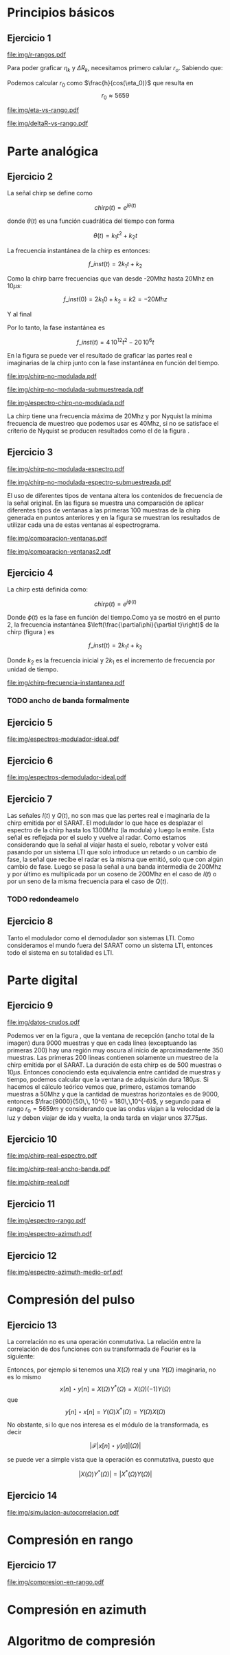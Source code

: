 #+LATEX_HEADER: \pagestyle{fancy}
#+LATEX_HEADER: \setlength{\parskip}{0.3cm}
#+TITLE: 
#+OPTIONS:  toc:nil
#+LATEX_HEADER: \lhead{\includegraphics[width=1.5cm]{img/Logo-fiuba}} \chead{66.74  - Señales y Sistemas} \rhead{\Huge FIUBA}
#+LATEX_HEADER: \lfoot{88581 - Pandolfo Lucas} \cfoot{\thepage} \rfoot{$2^{do}$ cuatrimestre 2011}

* Principios básicos
** Ejercicio 1
   #+LABEL: fig-r-rangos
   #+CAPTION: \gamma-rangos
   #+ATTR_LaTeX: width=0.6\columnwidth placement=[H]
   [[file:img/r-rangos.pdf]]

#+BEGIN_LATEX
  \begin{eqnarray*}
    R_n &=& sen(\eta_n) r_n \\
    \\
    \Delta R_n &=& R_n - R_{n-1} \\
    \Delta R_n &=&  sen(\eta_n) r_n -  sen(\eta_{n-1}) r_{n-1} \\
    \\
    \\ r_k &=& \frac{k c T_s}{2}\\
    \gamma-rango_k = r_k &=& \frac{h}{cos(\eta_k)}\\
    \\
    \eta_k &=& cos^{-1}\left(\frac{h}{r_k}\right)
  \end{eqnarray*}  
#+END_LATEX

   Para poder graficar $\eta_k$ y $\Delta R_k$, necesitamos primero
   calular $r_o$. Sabiendo que:

#+BEGIN_LATEX
  \begin{eqnarray*}
    Fs &=& 50\, 10^6\\
    Ts &=& \frac{1}{Fs} = 50\, 10^{-6}\\
    h  &=& 5375 m\\
    \eta_0 &=& \eta_{near} = 18.24° \\
    c &=& 299.792.458 \frac{m}{s}  
  \end{eqnarray*}
#+END_LATEX

   Podemos calcular $r_0$ como $\frac{h}{cos(\eta_0)}$ que resulta
   en $$r_0 \approx 5659$$

    #+LABEL: fig-eta-vs-rango
    #+CAPTION: $\eta$ en función del rango $r_k$
    #+ATTR_LaTeX: width=0.9\columnwidth placement=[H]
#+begin_src octave :exports results :results file
  h = 5375;
  n_near = 18.24*pi/180;
  c = 299792458;
  Ts = 50e-6;
  kmax = 20;
  r0 = h/(cos(n_near));
  rangos = r0:c*Ts/2:r0+kmax*c*Ts/2;
  plot(0:kmax,acos(h./rangos)*180/pi, 'linewidth', 4);
  set(gca, 'interpreter', 'tex');
  set(gca, 'ytick', 15:5:90);
  axis([0 kmax 15 90]);
  set(gca, 'xtick', 0:kmax);
  cambiarEjeY("%0.0f^o",1);
  cambiarEjeX("r_{%d}",1);
  grid();
  ans = guardarImagen("img/eta-vs-rango.pdf");
#+end_src
#+results:
   [[file:img/eta-vs-rango.pdf]]

    #+LABEL: fig-deltar-vs-rango
    #+CAPTION: $\Delta R$ en función del rango $r_k$
    #+ATTR_LaTeX: width=0.9\columnwidth placement=[H]
#+begin_src octave :exports results :results file
  h = 5375;
  n_near = 18.24*pi/180;
  c = 299792458;
  Ts = 50e-6;
  kmax = 20;
  r0 = h/(cos(n_near));
  rangos = r0:c*Ts/2:r0+kmax*c*Ts/2;
  etas = acos(h./rangos);
  
  deltas = sin(etas).*rangos-shift(sin(etas).*rangos,1)
  plot(deltas(2:end), 'linewidth', 4);
  axis([1 length(deltas)-1])
  set(gca, 'interpreter', 'tex');
  set(gca, 'xtick', 1:length(deltas)-1);
  cambiarEjeX("r_{%d}",1);

  grid();
  ans = guardarImagen("img/deltaR-vs-rango.pdf");
#+end_src
#+results:
   [[file:img/deltaR-vs-rango.pdf]]
   
\newpage

* Parte analógica
** Ejercicio 2

   La señal chirp se define como

   $$chirp(t) = e^{j\theta(t)}$$

   donde $\theta(t)$ es una función cuadrática del tiempo con forma

   $$\theta(t) = k_1 t^2 + k_2 t$$

   La frecuencia instantánea de la chirp es entonces:

   $$f\_inst(t) = 2 k_1 t + k_2$$

   Como la chirp barre frecuencias que van desde -20Mhz hasta 20Mhz en
   10$\mu s$:

   $$f\_inst(0) = 2 k_1 0 + k_2 = k2 = -20 Mhz$$

   Y al final

#+BEGIN_LATEX
  \begin{eqnarray*}
    f\_inst(10\mu s) = 2 k_1 10\mu s + k_2 &=& 20 Mhz \\
                       2 k_1 10\mu s - 20Mhz &=& 20 Mhz \\
                       k_1 &=& \frac{40Mhz}{2\, 10\mu s}\\
                       k_1 = 2\,\,10^{12}
  \end{eqnarray*}
#+END_LATEX

   Por lo tanto, la fase instantánea es

   $$f\_inst(t) =  4\,10^{12} t^2 - 20\,10^6 t$$

   En la figura \ref{fig-chirp-no-modulada} se puede ver el resultado
   de graficar las partes real e imaginarias de la chirp junto con la
   fase instantánea en función del tiempo.

    #+LABEL: fig-chirp-no-modulada
    #+CAPTION: Chirp emitida por el SARAT (no modulada)
    #+ATTR_LaTeX: angle=-90,width=0.9\columnwidth placement=[H]
#+begin_src octave :exports results :results file
  t = 0:1/Fs:10e-6
  chirp_nm = chirp_no_modulada(t);
  subplot(311);
  plot(t,real(chirp_nm), "linewidth", 3);
  title("Parte real");
  axis([0 t(end)])
  cambiarEjeX("%.00fus",1e6);
  subplot(312);
  plot(t,imag(chirp_nm), "linewidth", 3);
  title("Parte imaginaria");
  axis([0 t(end)])
  cambiarEjeX("%.00fus",1e6);
  subplot(313);
  plot(t,arg(chirp_nm), "linewidth", 3);
  title("Fase");
  axis([0 t(end) -pi pi])
  cambiarEjeX("%.00fus",1e6);
  set(gca, 'ytick', [-pi -pi/2 0 pi/2 pi])
  set(gca, 'interpreter', 'tex');
  set(gca,'YTickLabel',{'-\pi' '-\pi/2' '0' '\pi/2' '\pi'}, 'interpreter', 'tex');
  ans = guardarImagen("img/chirp-no-modulada.pdf");
#+end_src
#+results:
   [[file:img/chirp-no-modulada.pdf]]


    #+LABEL: fig-chirp-no-modulada-no-nyquist
    #+CAPTION: Chirp emitida por el SARAT (no modulada) submuestreada
    #+ATTR_LaTeX: angle=-90,width=0.9\columnwidth placement=[H]
#+begin_src octave :exports results :results file
  t = 0:1/(Fs/2):10e-6
  chirp_nm = chirp_no_modulada(t);
  subplot(311);
  plot(t,real(chirp_nm), "linewidth", 3);
  title("Parte real");
  axis([0 t(end)])
  cambiarEjeX("%.00fus",1e6);
  subplot(312);
  plot(t,imag(chirp_nm), "linewidth", 3);
  title("Parte imaginaria");
  axis([0 t(end)])
  cambiarEjeX("%.00fus",1e6);
  subplot(313);
  plot(t,arg(chirp_nm), "linewidth", 3);
  title("Fase");
  axis([0 t(end) -pi pi])
  cambiarEjeX("%.00fus",1e6);
  set(gca, 'ytick', [-pi -pi/2 0 pi/2 pi])
  set(gca, 'interpreter', 'tex');
  set(gca,'YTickLabel',{'-\pi' '-\pi/2' '0' '\pi/2' '\pi'}, 'interpreter', 'tex');
  ans = guardarImagen("img/chirp-no-modulada-submuestreada.pdf");
#+end_src
#+results:
   [[file:img/chirp-no-modulada-submuestreada.pdf]]

    #+LABEL: fig-espectro-chirp-no-modulada
    #+CAPTION: Espectro de la  Chirp emitida por el SARAT (no modulada)
    #+ATTR_LaTeX: width=0.9\columnwidth placement=[H]
#+begin_src octave :exports results :results file
  t = 0:1/(Fs):10e-6
  chirp_nm = chirp_no_modulada(t);
  espectro = fftshift(abs(fft(chirp_nm)));
  plot(Fs/t(end) * t -Fs/2,10*log10(espectro), "linewidth", 3);
  axis([-Fs/2 Fs/2 0 15])
  cambiarEjeX("%0.0fMhz", 1/1e6);
  cambiarEjeY("%ddB", 1);
  grid();
  ans = guardarImagen("img/espectro-chirp-no-modulada.pdf");
#+end_src
#+results:
   [[file:img/espectro-chirp-no-modulada.pdf]]

   La chirp tiene una frecuencia máxima de 20Mhz y por Nyquist la
   mínima frecuencia de muestreo que podemos usar es 40Mhz, si no se
   satisface el criterio de Nyquist se producen resultados como el de
   la figura \ref{fig-chirp-no-modulada-no-nyquist}.

** Ejercicio 3

    #+LABEL: fig-chirp-no-modulada-espectrograma
    #+CAPTION: Espectrograma de la Chirp emitida por el SARAT (no modulada)
    #+ATTR_LaTeX: width=0.9\columnwidth placement=[H]
#+begin_src octave :exports results :results file
  t = 0:1/Fs:10e-6*10;
  chirp_nm = real(chirp_no_modulada(t))
  specgram(chirp_nm,[],Fs,50,40);
  cambiarEjeY("%0.0fMhz", 1e-6);
  cambiarEjeX("%0.0fus", 1e6);
  ans = guardarImagen("img/chirp-no-modulada-espectro.pdf");
#+end_src
#+results:
   [[file:img/chirp-no-modulada-espectro.pdf]]

    #+LABEL: fig-chirp-no-modulada-espectrograma-submuestreada
    #+CAPTION: Espectrograma de la Chirp emitida por el SARAT (no modulada) submuestreada
    #+ATTR_LaTeX: width=0.9\columnwidth placement=[H]
#+begin_src octave :exports results :results file
  t = 0:1/(Fs/2):10e-6*10;
  chirp_nm = real(chirp_no_modulada(t))
  specgram(chirp_nm,[],Fs/2,50,40);
  cambiarEjeY("%0.0fMhz", 1e-6);
  cambiarEjeX("%0.0fus", 1e6);
  ans = guardarImagen("img/chirp-no-modulada-espectro-submuestreada.pdf");
#+end_src
#+results:
   [[file:img/chirp-no-modulada-espectro-submuestreada.pdf]]

   El uso de diferentes tipos de ventana altera los contenidos de
   frecuencia de la señal original. En las figura
   \ref{fig-comparacion-ventanas} se muestra una comparación de
   aplicar diferentes tipos de ventanas a las primeras 100 muestras de
   la chirp generada en puntos anteriores y en la figura
   \ref{fig-comparacion-ventanas2} se muestran los resultados de
   utilizar cada una de estas ventanas al espectrograma.

    #+LABEL: fig-comparacion-ventanas
    #+CAPTION: Comparación de diferentes tipos de ventanas
    #+ATTR_LaTeX: angle=-90,width=0.9\columnwidth placement=[H]
#+begin_src octave :exports results :results file
  t = 0:1/(Fs):10e-6*10;
  chirp_nm = real(chirp_no_modulada(t))
  longitud = 100;
  inicio = 1;
  chirp_window = chirp_nm(inicio:inicio+longitud-1);
  ventanas{1} = {rectwin(longitud), "Rectangular"};
  ventanas{2} = {tukeywin(longitud), "Tukey"};
  ventanas{3} = {hann(longitud), "Hann"};
  ventanas{4} = {bartlett(longitud), "Bartlett"};
  
  max = length(ventanas);
  for i = 1:max
    subplot(max,2,2*i-1)
    plot(ventanas{i}{1}, 'linewidth', 3);
    title(ventanas{i}{2});
    subplot(max,2,2*i)
    plot((-longitud/2+1:longitud/2) ,abs(fftshift(fft(ventanas{i}{1}.'.*chirp_window))),'linewidth', 3);
    cambiarEjeX("%0.0fMhz",Fs*2/longitud * 1e-6);
    grid();
  end
  ans = guardarImagen("img/comparacion-ventanas.pdf");
#+end_src
#+results:
[[file:img/comparacion-ventanas.pdf]]

    #+LABEL: fig-comparacion-ventanas2
    #+CAPTION: Comparación de diferentes tipos de ventanas (espectrogramas)
    #+ATTR_LaTeX: angle=-90,width=0.9\columnwidth placement=[H]
#+begin_src octave :exports results :results file
  t = 0:1/(Fs):10e-6*10;
  chirp_nm = real(chirp_no_modulada(t))
  longitud = 50;
  solapamiento= 25;
  inicio = 20;
  chirp_window = chirp_nm(inicio:inicio+longitud-1);
  ventanas{1} = {rectwin(longitud), "Rectangular"};
  ventanas{2} = {tukeywin(longitud), "Tukey"};
  ventanas{3} = {hann(longitud), "Hann"};
  ventanas{4} = {bartlett(longitud), "Bartlett"};
  
  max = length(ventanas);
  for i = 1:max
    subplot(max/2,2,i)
    specgram(chirp_nm,[],Fs,ventanas{i}{1},solapamiento);
    cambiarEjeY("%0.0fMhz", 1e-6);
    cambiarEjeX("%0.0fus", 1e6);
    title(ventanas{i}{2});
  end
  
  ans = guardarImagen("img/comparacion-ventanas2.pdf");
#+end_src
#+results:
   [[file:img/comparacion-ventanas2.pdf]]


** Ejercicio 4

   La chirp está definida como:

   $$chirp(t) = e^{j \phi(t)}$$

   Donde $\phi(t)$ es la fase en función del tiempo.Como ya se mostró
   en el punto 2, la frecuencia instantánea
   $\left(\frac{\partial\phi}{\partial t}\right)$ de la chirp (figura
   \ref{fig-chirp-frecuencia-instantanea}) es

   $$f\_inst(t) = 2 k_1 t + k_2$$

   Donde $k_2$ es la frecuencia inicial y $2 k_1$ es el incremento de
   frecuencia por unidad de tiempo.

   #+LABEL: fig-chirp-frecuencia-instantanea
   #+CAPTION: Frecuencia instantánea de la chirp
   #+ATTR_LaTeX: width=0.9\columnwidth placement=[H]
#+begin_src octave :exports results :results file
  t = 0:1/Fs:10e-6;
  plot(t,4e12*t-20e6, 'linewidth', 5);
  axis([0 t(end)]);
  cambiarEjeX("%0.0fus", 1e6);
  cambiarEjeY("%0.0fMhz", 1/1e6);
  grid();
  ans = guardarImagen("img/chirp-frecuencia-instantanea.pdf");
#+end_src
#+results:
[[file:img/chirp-frecuencia-instantanea.pdf]]


*** TODO ancho de banda formalmente

** Ejercicio 5

   #+LABEL: fig-espectros-modulador-ideal
   #+CAPTION: Espectro de las señales en las diferentes fases del modulador
   #+ATTR_LaTeX: width=0.9\columnwidth placement=[H]
#+begin_src octave :exports results :results file
  
  MPM = 2; 
  
  subplot(511);
  original = [zeros(1,10*MPM) bartlett(50*MPM).' zeros(1,10*MPM)];
  plot(-length(original)/2+1:length(original)/2, original, 'linewidth', 4);
  axis([-length(original)/2+1 length(original)/2])
  cambiarEjeX("%0.0fMhz", 1/MPM);
  grid();
  
  subplot(512);
  desplazado = [zeros(1,(175+50+20)*MPM) zeros(1,175*MPM) bartlett(50*MPM).' zeros(1,20*MPM)];
  plot(-length(desplazado)/2+1:length(desplazado)/2, desplazado, 'linewidth', 4);
  axis([-length(desplazado)/2+1 length(desplazado)/2])
  cambiarEjeX("%0.0fMhz", 1/MPM);
  grid();
  
  subplot(513);
  parteReal = [zeros(1,20*MPM) bartlett(50*MPM).' zeros(1,175*MPM) zeros(1,175*MPM) bartlett(50*MPM).' zeros(1,20*MPM)];
  plot(-length(parteReal)/2+1:length(parteReal)/2, parteReal, 'linewidth', 4);
  axis([-length(parteReal)/2+1 length(parteReal)/2])
  cambiarEjeX("%0.0fMhz", 1/MPM);
  grid();
  
  
  subplot(514);
  redesplazado = [zeros(1,1100*MPM - length(parteReal)/2) parteReal];
  redesplazado = [redesplazado(end:-1:1) redesplazado]
  plot(-length(redesplazado)/2+1:length(redesplazado)/2, redesplazado, 'linewidth', 4);
  axis([-length(redesplazado)/2+1 length(redesplazado)/2])
  cambiarEjeX("%0.0fMhz", 1/MPM);
  grid();
  
  subplot(515);
  filtro = ones(1,length(redesplazado));
  filtro(80*MPM:end-80*MPM)=0;
  filtrado = redesplazado .* filtro;
  plot(-length(filtrado)/2+1:length(filtrado)/2, filtrado, 'linewidth', 4);
  axis([-length(filtrado)/2+1 length(filtrado)/2])
  cambiarEjeX("%0.0fMhz", 1/MPM);
  grid();
  
  
  ans = guardarImagen("img/espectros-modulador-ideal.pdf");
#+end_src
#+results:
   [[file:img/espectros-modulador-ideal.pdf]]

** Ejercicio 6

   #+LABEL: fig-espectros-modulador-ideal
   #+CAPTION: Espectro de las señales en las diferentes fases del demodulador
   #+ATTR_LaTeX: width=0.9\columnwidth placement=[H]
#+begin_src octave :exports results :results file
  MPM = 2; 


  subplot(511);
  entrada = triangulo(40,1300,3000,MPM) .+ triangulo(40,-1300,3000,MPM);
  plot(-length(entrada)/2+1:length(entrada)/2,entrada, 'linewidth', 4);
  cambiarEjeX("%0.0fMhz", 1/MPM);
  grid();  
  
  subplot(512);
  por_coseno = triangulo(40,2400,5000,MPM) + triangulo(40,200,5000,MPM) + triangulo(40,-2400,5000,MPM) + triangulo(40,-200,5000,MPM);
  plot(-length(por_coseno)/2+1:length(por_coseno)/2,por_coseno, 'linewidth', 4);
  axis([-length(por_coseno)/2+1 length(por_coseno)/2])
  cambiarEjeX("%0.0fMhz", 1/MPM);
  grid();  
  
  subplot(513);
  filtrado = triangulo(40,200,480,MPM) + triangulo(40,-200,480,MPM);
  plot(-length(filtrado)/2+1:length(filtrado)/2,filtrado, 'linewidth', 4);
  axis([-length(filtrado)/2+1 length(filtrado)/2])
  cambiarEjeX("%0.0fMhz", 1/MPM);
  grid();  
  
  subplot(514);
  por_coseno2 = 2*triangulo(40,0,880,MPM) + triangulo(40,-400,880,MPM) + triangulo(40,400,880,MPM);
  plot(-length(por_coseno2)/2+1:length(por_coseno2)/2,por_coseno2, 'linewidth', 4);
  axis([-length(por_coseno2)/2+1 length(por_coseno2)/2])
  cambiarEjeX("%0.0fMhz", 1/MPM);
  grid();  
  
  subplot(515);
  ultimo = 2*triangulo(40,0,80,MPM);
  plot(-length(ultimo)/2+1:length(ultimo)/2,ultimo, 'linewidth', 4);
  axis([-length(ultimo)/2+1 length(ultimo)/2])
  cambiarEjeX("%0.0fMhz", 1/MPM);
  grid();  
  
  ans = guardarImagen("img/espectros-demodulador-ideal.pdf");
#+end_src
#+results:
   [[file:img/espectros-demodulador-ideal.pdf]]

** Ejercicio 7
   Las señales $I(t)$ y $Q(t)$, no son mas que las pertes real e
   imaginaria de la chirp emitida por el SARAT. El modulador lo que
   hace es desplazar el espectro de la chirp hasta los 1300Mhz (la
   modula) y luego la emite. Esta señal es reflejada por el suelo y
   vuelve al radar. Como estamos considerando que la señal al viajar
   hasta el suelo, rebotar y volver está pasando por un sistema LTI
   que solo introduce un retardo o un cambio de fase, la señal que
   recibe el radar es la misma que emitió, solo que con algún cambio
   de fase. Luego se pasa la señal a una banda intermedia de 200Mhz y
   por último es multiplicada por un coseno de 200Mhz en el caso de
   $I(t)$ o por un seno de la misma frecuencia para el caso de $Q(t)$.

*** TODO redondeamelo

** Ejercicio 8
  Tanto el modulador como el demodulador son sistemas LTI. Como
  consideramos el mundo fuera del SARAT como un sistema LTI, entonces
  todo el sistema en su totalidad es LTI.


\newpage
* Parte digital
** Ejercicio 9
   #+LABEL: fig-datos-crudos
   #+CAPTION: Datos crudos del SARAT (subset)
   #+ATTR_LaTeX: width=0.9\columnwidth placement=[H]
#+begin_src octave :exports results :results file
  colormap('gray');
  
  datos = cargarMatriz();
  
  tic;
    datos = 10*log10(abs(datos));
  toc;
  
  figure(1, 'visible', 'off');
    imagesc(datos);
  tic
  
  ans = guardarImagen("img/datos-crudos.pdf");
  toc
#+end_src
#+results:
   [[file:img/datos-crudos.pdf]]

   Podemos ver en la figura \ref{fig-datos-crudos}, que la ventana de
   recepción (ancho total de la imagen) dura 9000 muestras y que en
   cada línea (exceptuando las primeras 200) hay una región muy oscura
   al inicio de aproximadamente 350 muestras. Las primeras 200 lineas
   contienen solamente un muestreo de la chirp emitida por el
   SARAT. La duración de esta chirp es de 500 muestras o $10\mu
   s$. Entonces conociendo esta equivalencia entre cantidad de
   muestras y tiempo, podemos calcular que la ventana de adquisición
   dura $180 \mu s$. Si hacemos el cálculo teórico vemos que,
   primero, estamos tomando muestras a 50Mhz y que la cantidad de
   muestras horizontales es de 9000, entonces $\frac{9000}{50\,\,
   10^6} = 180\,\,10^{-6}$, y segundo para el rango $r_0 = 5659m$ y
   considerando que las ondas viajan a la velocidad de la luz y deben
   viajar de ida y vuelta, la onda tarda en viajar unos $37.75\mu s$.

** Ejercicio 10

   #+LABEL: fig-chirp-real-espectro
   #+CAPTION: Chirp real del SARAT (espectro)
   #+ATTR_LaTeX: width=0.9\columnwidth placement=[H]
#+begin_src octave :exports results :results file
  chirp_real = cargarChirp();
  espectro = fftshift(abs(fft(chirp_real)));
  plot(-length(espectro)/2+1:length(espectro)/2,10*log10(espectro), 'linewidth', 4);
  axis([-length(espectro)/2+1 length(espectro)/2])
  cambiarEjeX("%.0fMhz",1/10);
  cambiarEjeY("%ddB", 1);
  grid();
  ans = guardarImagen("img/chirp-real-espectro.pdf");
#+end_src
#+results:
   [[file:img/chirp-real-espectro.pdf]]

   #+LABEL: fig-chirp-real-espectro-ancho-banda
   #+CAPTION: Chirp real del SARAT (ancho de banda)
   #+ATTR_LaTeX: width=0.9\columnwidth placement=[H]
#+begin_src octave :exports results :results file
  chirp_real = cargarChirp();
  espectro = fftshift(abs(fft(chirp_real)));
  plot(-length(espectro)/2+1:length(espectro)/2,10*log10(espectro), 'linewidth', 4);
  axis([-length(espectro)/2+1 length(espectro)/2])
  cambiarEjeX("%.0fMhz",1/10);
  cambiarEjeY("%ddB", 1);
  grid();
  ans = guardarImagen("img/chirp-real-ancho-banda.pdf");
#+end_src
#+results:
   [[file:img/chirp-real-ancho-banda.pdf]]

   #+LABEL: fig-chirp-real
   #+CAPTION: Chirp real del SARAT
   #+ATTR_LaTeX: angle=-90,width=0.9\columnwidth placement=[H]
#+begin_src octave :exports results :results file
  datos = cargarMatriz();
  subplot(311);
  chirp_real = cargarChirp();
  plot(0:499,real(chirp_real),'linewidth', 4)
  title('Parte Real');
  subplot(312);
  plot(0:499,imag(chirp_real),'linewidth', 4)
  title('Parte Imaginaria');
  subplot(313);
  plot(0:499,angle(chirp_real),'linewidth', 4)
  title('Fase');
  axis([0 499 -pi pi])
  set(gca, 'ytick', [-pi -pi/2 0 pi/2 pi])
  set(gca, 'interpreter', 'tex');
  set(gca,'YTickLabel',{'-\pi' '-\pi/2' '0' '\pi/2' '\pi'}, 'interpreter', 'tex');
  ans = guardarImagen("img/chirp-real.pdf");
#+end_src
#+results:
   [[file:img/chirp-real.pdf]]

** Ejercicio 11

   #+LABEL: fig-modulo-espectro-rango
   #+CAPTION: Modulo del espectro en rango
   #+ATTR_LaTeX: width=0.9\columnwidth placement=[H]
#+begin_src octave :exports results :results file
  datos_no_chirp = cargarMatrizCompleta();
  datos_no_chirp = datos_no_chirp(201:end,350:end);
  espectros = fftshift(abs(fft(datos_no_chirp, [] ,2))); #fft de cada fila
  espectro = sum(espectros,1)/rows(datos_no_chirp);
  plot(-length(espectro)/2+1:length(espectro)/2, 10*log10(espectro), 'linewidth', 4)
  
  axis([-length(espectro)/2+1 length(espectro)/2])
  
  cambiarEjeY("%ddB", 1);
  cambiarEjeX("%0.0fMhz", (Fs/2)/(length(espectro)/2) * 1e-6);
  
  grid();
  ans = guardarImagen("img/espectro-rango.pdf");
#+end_src
#+results:
   [[file:img/espectro-rango.pdf]]

   #+LABEL: fig-modulo-espectro-azimuth
   #+CAPTION: Modulo del espectro en azimuth
   #+ATTR_LaTeX: width=0.9\columnwidth placement=[H]
#+begin_src octave :exports results :results file
  datos_no_chirp = cargarMatrizCompleta();
  datos_no_chirp = datos_no_chirp(201:end,350:end);
  espectros = fftshift(abs(fft(datos_no_chirp, [] ,1))); #fft de cada columna
  espectro = sum(espectros,2)/columns(datos_no_chirp);
  plot(-length(espectro)/2+1:length(espectro)/2, 10*log10(espectro), 'linewidth', 4)

  axis([-length(espectro)/2+1 length(espectro)/2])
  cambiarEjeY("%ddB", 1);
  cambiarEjeX("%0.0fHz", (PRF/2)/(length(espectro)/2));
  
  grid();
  ans = guardarImagen("img/espectro-azimuth.pdf");
#+end_src
#+results:
   [[file:img/espectro-azimuth.pdf]]

** Ejercicio 12

   #+LABEL: fig-modulo-espectro-azimuth-medio-prf
   #+CAPTION: Modulo del espectro en azimuth (medio PRF)
   #+ATTR_LaTeX: width=0.9\columnwidth placement=[H]
#+begin_src octave :exports results :results file
  datos_no_chirp = cargarMatrizCompleta();
  datos_no_chirp = datos_no_chirp(201:end,350:end);
  datos_no_chirp = datos_no_chirp(1:2:end,:);
  espectros = fftshift(abs(fft(datos_no_chirp, [] ,1))); #fft de cada columna
  espectro = sum(espectros,2)/columns(datos_no_chirp);
  plot(-length(espectro)/2+1:length(espectro)/2, 10*log10(espectro), 'linewidth', 4)
  
  axis([-length(espectro)/2+1 length(espectro)/2])
  
  cambiarEjeY("%ddB", 1);
  cambiarEjeX("%0.0fHz", (PRF/4)/(length(espectro)/2));
  
  grid();
  ans = guardarImagen("img/espectro-azimuth-medio-prf.pdf");
#+end_src
#+results:
   [[file:img/espectro-azimuth-medio-prf.pdf]]


\newpage
* Compresión del pulso
** Ejercicio 13

   La correlación no es una operación conmutativa. La relación entre
   la correlación de dos funciones con su transformada de Fourier es
   la siguiente:
#+BEGIN_LATEX
  \begin{eqnarray*}
    {\mathcal F}| x[n] \star y[n]|(\Omega) &=& \sum_{n=-\infty}^{\infty} x[n] \star y[n] e^{-j\Omega n} \\
    &=& \sum_{n=-\infty}^{\infty} \sum_{k=-\infty}^{\infty} x[k] y^*[k-n] e^{-j\Omega n} \\
    &=& \sum_{k=-\infty}^{\infty} x[k] \sum_{n=-\infty}^{\infty} y^*[k-n] e^{-j\Omega n} \\
    &=& \sum_{k=-\infty}^{\infty} x[k] \sum_{l=-\infty}^{\infty} y^*[l] e^{-j\Omega (k-l)} \\
    &=& \sum_{k=-\infty}^{\infty} x[k] e^{-j\Omega k} \sum_{l=-\infty}^{\infty} y^*[l] e^{j\Omega l} \\
    &=& X(\Omega) \left(\sum_{l=-\infty}^{\infty} y[l] e^{-j\Omega l}\right)^* \\
    &=& X(\Omega) \left(Y(\Omega)\right)^* \\
    &=& X(\Omega) Y^*(\Omega) \\
  \end{eqnarray*}
  
#+END_LATEX

   Entonces, por ejemplo si tenemos una $X(\Omega)$ real y una
   $Y(\Omega)$ imaginaria, no es lo mismo 
   $$x[n] \star y[n] = X(\Omega) Y^*(\Omega) = X(\Omega) (-1)Y(\Omega)$$
   que
   $$y[n] \star x[n] = Y(\Omega) X^*(\Omega) = Y(\Omega) X(\Omega)$$


   No obstante, si lo que nos interesa es el módulo de la
   transformada, es decir 

   $$\big| {\mathcal F}| x[n] \star y[n]|(\Omega) \big|$$

   se puede ver a simple vista que la operación es conmutativa, puesto
   que
   
   $$|X(\Omega) Y^*(\Omega)| = |X^*(\Omega) Y(\Omega)|$$

** Ejercicio 14

   #+LABEL: fig-simulacion-autocorrelacion
   #+CAPTION: Autocorrelación de la chirp del SARAT
   #+ATTR_LaTeX: width=0.9\columnwidth placement=[H]
#+begin_src octave :exports results :results file
  chirp = cargarChirp();
  grid();
  fft_chirp = fftshift(fft(chirp,length(chirp)*2));
  correlacion = ifft(fft_chirp .* conj(fft_chirp));
  correlacion = [correlacion correlacion];
  plot(-length(correlacion)/2+1:length(correlacion)/2, abs(correlacion),'linewidth', 2);
  cambiarEjeX("¿%0.0f?",1);
  ans = guardarImagen("img/simulacion-autocorrelacion.pdf");
#+end_src
#+results:
   [[file:img/simulacion-autocorrelacion.pdf]]

\newpage   
* Compresión en rango
** Ejercicio 17
   #+LABEL: fig-compresion-en-rango
   #+CAPTION: Compresion en rango
   #+ATTR_LaTeX: width=0.9\columnwidth placement=[H]
#+begin_src octave :exports results :results file
  chirp = cargarChirp();
  datos = cargarMatriz();
  datos_no_chirp = datos(201:end,350:end);
  
  factor = 2;
  
  tic
  fft_chirp = conj(fft(chirp,columns(datos_no_chirp)*factor));
  
  fft_datos = fft(datos_no_chirp,columns(datos_no_chirp)*factor,2);
  toc
  
  clear compresion;
  
  tic
  for i = 1:rows(fft_datos)
    compresion(i,:) = ifft(fft_chirp .* fft_datos(i,:));
  end
  toc
  
  imagesc(10*log10(abs(compresion)));
  
  ans = guardarImagen("img/compresion-en-rango.pdf");
#+end_src
#+results:
   [[file:img/compresion-en-rango.pdf]]

\newpage
* Compresión en azimuth
\newpage
* Algoritmo de compresión
